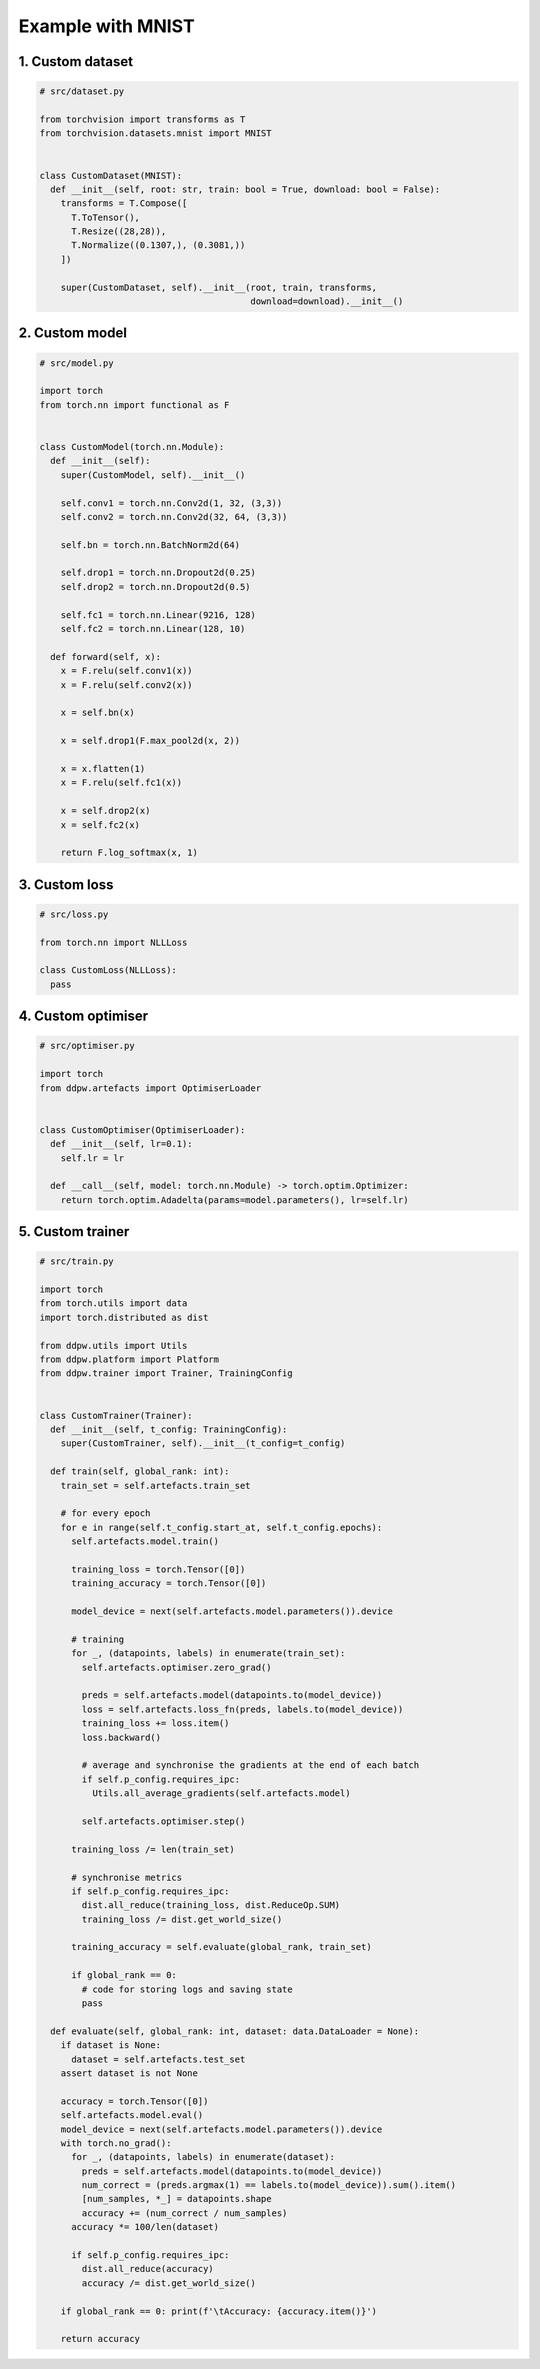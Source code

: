 Example with MNIST
##################
.. _MNIST example:

1. Custom dataset
=================

.. code-block:: python

  # src/dataset.py

  from torchvision import transforms as T
  from torchvision.datasets.mnist import MNIST


  class CustomDataset(MNIST):
    def __init__(self, root: str, train: bool = True, download: bool = False):
      transforms = T.Compose([
        T.ToTensor(),
        T.Resize((28,28)),
        T.Normalize((0.1307,), (0.3081,))
      ])

      super(CustomDataset, self).__init__(root, train, transforms,
                                          download=download).__init__()


2. Custom model
===============

.. code-block:: python

  # src/model.py

  import torch
  from torch.nn import functional as F


  class CustomModel(torch.nn.Module):
    def __init__(self):
      super(CustomModel, self).__init__()

      self.conv1 = torch.nn.Conv2d(1, 32, (3,3))
      self.conv2 = torch.nn.Conv2d(32, 64, (3,3))

      self.bn = torch.nn.BatchNorm2d(64)

      self.drop1 = torch.nn.Dropout2d(0.25)
      self.drop2 = torch.nn.Dropout2d(0.5)

      self.fc1 = torch.nn.Linear(9216, 128)
      self.fc2 = torch.nn.Linear(128, 10)

    def forward(self, x):
      x = F.relu(self.conv1(x))
      x = F.relu(self.conv2(x))

      x = self.bn(x)

      x = self.drop1(F.max_pool2d(x, 2))

      x = x.flatten(1)
      x = F.relu(self.fc1(x))

      x = self.drop2(x)
      x = self.fc2(x)

      return F.log_softmax(x, 1)


3. Custom loss
==============

.. code-block:: python

  # src/loss.py

  from torch.nn import NLLLoss

  class CustomLoss(NLLLoss):
    pass


4. Custom optimiser
===================
.. _MNIST custom optimiser:

.. code-block:: python

  # src/optimiser.py

  import torch
  from ddpw.artefacts import OptimiserLoader


  class CustomOptimiser(OptimiserLoader):
    def __init__(self, lr=0.1):
      self.lr = lr

    def __call__(self, model: torch.nn.Module) -> torch.optim.Optimizer:
      return torch.optim.Adadelta(params=model.parameters(), lr=self.lr)


5. Custom trainer
=================
.. _MNIST custom trainer:

.. code-block:: python

  # src/train.py

  import torch
  from torch.utils import data
  import torch.distributed as dist

  from ddpw.utils import Utils
  from ddpw.platform import Platform
  from ddpw.trainer import Trainer, TrainingConfig


  class CustomTrainer(Trainer):
    def __init__(self, t_config: TrainingConfig):
      super(CustomTrainer, self).__init__(t_config=t_config)

    def train(self, global_rank: int):
      train_set = self.artefacts.train_set

      # for every epoch
      for e in range(self.t_config.start_at, self.t_config.epochs):
        self.artefacts.model.train()

        training_loss = torch.Tensor([0])
        training_accuracy = torch.Tensor([0])

        model_device = next(self.artefacts.model.parameters()).device

        # training
        for _, (datapoints, labels) in enumerate(train_set):
          self.artefacts.optimiser.zero_grad()

          preds = self.artefacts.model(datapoints.to(model_device))
          loss = self.artefacts.loss_fn(preds, labels.to(model_device))
          training_loss += loss.item()
          loss.backward()

          # average and synchronise the gradients at the end of each batch
          if self.p_config.requires_ipc:
            Utils.all_average_gradients(self.artefacts.model)

          self.artefacts.optimiser.step()

        training_loss /= len(train_set)

        # synchronise metrics
        if self.p_config.requires_ipc:
          dist.all_reduce(training_loss, dist.ReduceOp.SUM)
          training_loss /= dist.get_world_size()

        training_accuracy = self.evaluate(global_rank, train_set)

        if global_rank == 0:
          # code for storing logs and saving state
          pass

    def evaluate(self, global_rank: int, dataset: data.DataLoader = None):
      if dataset is None:
        dataset = self.artefacts.test_set
      assert dataset is not None

      accuracy = torch.Tensor([0])
      self.artefacts.model.eval()
      model_device = next(self.artefacts.model.parameters()).device
      with torch.no_grad():
        for _, (datapoints, labels) in enumerate(dataset):
          preds = self.artefacts.model(datapoints.to(model_device))
          num_correct = (preds.argmax(1) == labels.to(model_device)).sum().item()
          [num_samples, *_] = datapoints.shape
          accuracy += (num_correct / num_samples)
        accuracy *= 100/len(dataset)

        if self.p_config.requires_ipc:
          dist.all_reduce(accuracy)
          accuracy /= dist.get_world_size()

      if global_rank == 0: print(f'\tAccuracy: {accuracy.item()}')

      return accuracy
